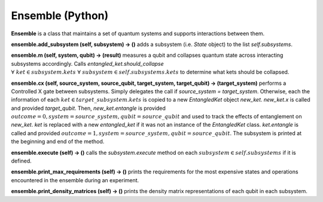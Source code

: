 =================
Ensemble (Python)
=================

**Ensemble** is a class that maintains a set of quantum systems and supports interactions between them.



**ensemble.add\_subsystem (self, subsystem) → ()** adds a subsystem (i.e. *State* object) to the list *self.subsystems*.



**ensemble.m (self, system, qubit) → (result)** measures a qubit and collapses quantum state across interacting subsystems accordingly. Calls *entangled\_ket.should\_collapse* :math:`\; \forall \; ket \in subsystem.kets \; \forall \; subsystem \in self.subsystems.kets` to determine what kets should be collapsed.



**ensemble.cx (self, source\_system, source\_qubit, target\_system, target\_qubit) → (target\_system)** performs a Controlled X gate between subsystems. Simply delegates the call if *source\_system = target\_system*. Otherwise, each the information of each :math:`ket \in target\_subsystem.kets` is copied to a new *EntangledKet* object *new\_ket*. *new\_ket.x* is called and provided *target\_qubit*. Then, *new\_ket.entangle* is provided :math:`outcome=0, system=source\_system, qubit=source\_qubit` and used to track the effects of entanglement on *new\_ket*. *ket* is replaced with a new *entangled\_ket* if it was not an instance of the *EntangledKet* class. *ket.entangle* is called and provided :math:`outcome=1, system=source\_system, qubit=source\_qubit`. The subsystem is printed at the beginning and end of the method.



**ensemble.execute (self) → ()** calls the *subsystem.execute* method on each :math:`subsystem \in self.subsystems` if it is defined.



**ensemble.print\_max\_requirements (self) → ()** prints the requirements for the most expensive states and operations encountered in the ensemble during an experiment.



**ensemble.print\_density\_matrices (self) → ()** prints the density matrix representations of each qubit in each subsystem.